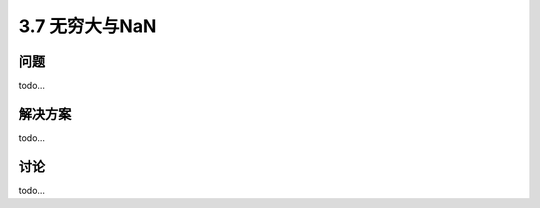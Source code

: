 ============================
3.7 无穷大与NaN
============================

----------
问题
----------
todo...

----------
解决方案
----------
todo...

----------
讨论
----------
todo...